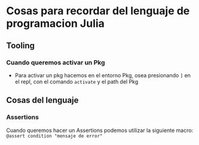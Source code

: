 * Cosas para recordar del lenguaje de programacion Julia
** Tooling
*** Cuando queremos activar un Pkg
      - Para activar un pkg hacemos en el entorno Pkg, osea presionando ~]~
        en el repl, con el comando ~activate~ y el path del Pkg
** Cosas del lenguaje
*** Assertions
Cuando queremos hacer un Assertions podemos utilizar la siguiente macro:
~@assert condition "mensaje de error"~
